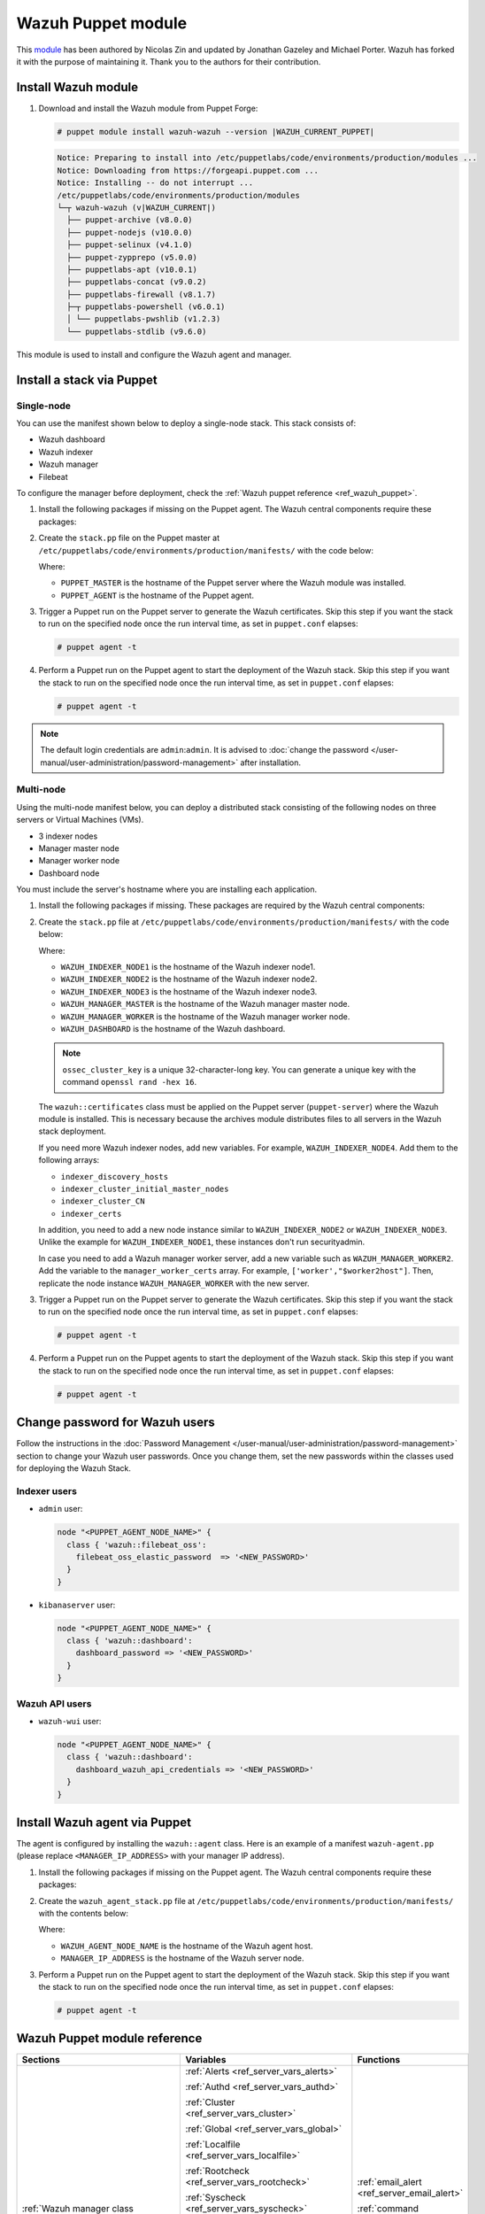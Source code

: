 .. Copyright (C) 2015, Wazuh, Inc.

.. meta::
   :description: Learn about Wazuh Puppet module in this section of the Wazuh documentation.

Wazuh Puppet module
===================

This `module <https://github.com/wazuh/wazuh-puppet>`_ has been authored by Nicolas Zin and updated by Jonathan Gazeley and Michael Porter. Wazuh has forked it with the purpose of maintaining it. Thank you to the authors for their contribution.


Install Wazuh module
--------------------

#. Download and install the Wazuh module from Puppet Forge:

   .. code-block:: console

      # puppet module install wazuh-wazuh --version |WAZUH_CURRENT_PUPPET|

   .. code-block:: none
      :class: output

      Notice: Preparing to install into /etc/puppetlabs/code/environments/production/modules ...
      Notice: Downloading from https://forgeapi.puppet.com ...
      Notice: Installing -- do not interrupt ...
      /etc/puppetlabs/code/environments/production/modules
      └─┬ wazuh-wazuh (v|WAZUH_CURRENT|)
        ├── puppet-archive (v8.0.0)
        ├── puppet-nodejs (v10.0.0)
        ├── puppet-selinux (v4.1.0)
        ├── puppet-zypprepo (v5.0.0)
        ├── puppetlabs-apt (v10.0.1)
        ├── puppetlabs-concat (v9.0.2)
        ├── puppetlabs-firewall (v8.1.7)
        ├─┬ puppetlabs-powershell (v6.0.1)
        │ └── puppetlabs-pwshlib (v1.2.3)
        └── puppetlabs-stdlib (v9.6.0)

This module is used to install and configure the Wazuh agent and manager.


Install a stack via Puppet
--------------------------

Single-node
^^^^^^^^^^^

You can use the manifest shown below to deploy a single-node stack. This stack consists of:

- Wazuh dashboard
- Wazuh indexer
- Wazuh manager
- Filebeat

To configure the manager before deployment, check the :ref:`Wazuh puppet reference <ref_wazuh_puppet>`.

#. Install the following packages if missing on the Puppet agent. The Wazuh central components require these packages:

   .. tabs::

      .. group-tab:: APT

         .. code-block:: console

            # apt-get install debhelper tar curl libcap2-bin #debhelper version 9 or later

      .. group-tab:: Yum

         .. code-block:: console

            # yum install libcap

      .. group-tab:: DNF

         .. code-block:: console

            # dnf install libcap

#. Create the ``stack.pp`` file on the Puppet master at ``/etc/puppetlabs/code/environments/production/manifests/`` with the code below:

   .. code-block:: puppet
      :emphasize-lines: 12, 20


      $discovery_type = 'single-node'
      stage { 'certificates': }
      stage { 'repo': }
      stage { 'indexerdeploy': }
      stage { 'securityadmin': }
      stage { 'dashboard': }
      stage { 'manager': }
      Stage[certificates] -> Stage[repo] -> Stage[indexerdeploy] -> Stage[securityadmin] -> Stage[manager] -> Stage[dashboard]
      Exec {
      timeout => 0,
      }
      node "<PUPPET_MASTER>" {
      class { 'wazuh::certificates':
        indexer_certs => [['node-1','127.0.0.1']],
        manager_certs => [['master','127.0.0.1']],
        dashboard_certs => ['127.0.0.1'],
        stage => certificates,
      }
      }
      node "<PUPPET_AGENT>" {
      class { 'wazuh::repo':
      stage => repo,
      }
      class { 'wazuh::indexer':
        stage => indexerdeploy,
      }
      class { 'wazuh::securityadmin':
      stage => securityadmin
      }
      class { 'wazuh::manager':
        stage => manager,
      }
      class { 'wazuh::filebeat_oss':
        stage => manager,
      }
      class { 'wazuh::dashboard':
        stage => dashboard,
      }
      }

   Where:

   - ``PUPPET_MASTER`` is the hostname of the Puppet server where the Wazuh module was installed.
   - ``PUPPET_AGENT`` is the hostname of the Puppet agent.

#. Trigger a Puppet run on the Puppet server to generate the Wazuh certificates. Skip this step if you want the stack to run on the specified node once the run interval time, as set in ``puppet.conf`` elapses:

   .. code-block:: console

      # puppet agent -t

#. Perform a Puppet run on the Puppet agent to start the deployment of the Wazuh stack. Skip this step if you want the stack to run on the specified node once the run interval time, as set in ``puppet.conf`` elapses:

   .. code-block:: console

      # puppet agent -t

.. note:: The default login credentials are ``admin``:``admin``. It is advised to :doc:`change the password </user-manual/user-administration/password-management>` after installation.

Multi-node
^^^^^^^^^^

Using the multi-node manifest below, you can deploy a distributed stack consisting of the following nodes on three servers or Virtual Machines (VMs).

- 3 indexer nodes

- Manager master node

- Manager worker node

- Dashboard node

You must include the server's hostname where you are installing each application.

#. Install the following packages if missing. These packages are required by the Wazuh central components:

   .. tabs::

      .. group-tab:: APT

         .. code-block:: console

            # apt-get install debhelper tar curl libcap2-bin #debhelper version 9 or later

      .. group-tab:: Yum

         .. code-block:: console

            # yum install libcap

      .. group-tab:: DNF

         .. code-block:: console

            # dnf install libcap

#. Create the ``stack.pp`` file at ``/etc/puppetlabs/code/environments/production/manifests/`` with the code below:

   .. code-block:: puppet
      :emphasize-lines: 1-6

      $node1host   = '<WAZUH_INDEXER_NODE1>'
      $node2host   = '<WAZUH_INDEXER_NODE2>'
      $node3host   = '<WAZUH_INDEXER_NODE3>'
      $masterhost    = '<WAZUH_MANAGER_MASTER>'
      $workerhost    = '<WAZUH_MANAGER_WORKER>'
      $dashboardhost = '<WAZUH_DASHBOARD>'
      $indexer_node1_name = 'node1'
      $indexer_node2_name = 'node2'
      $indexer_node3_name = 'node3'
      $master_name = 'master'
      $worker_name = 'worker'
      $cluster_size = '3'
      $indexer_discovery_hosts = [$node1host, $node2host, $node3host]
      $indexer_cluster_initial_master_nodes = [$node1host, $node2host, $node3host]
      $indexer_cluster_CN = [$indexer_node1_name, $indexer_node2_name, $indexer_node3_name]
      # Define stage for order execution
      stage { 'certificates': }
      stage { 'repo': }
      stage { 'indexerdeploy': }
      stage { 'securityadmin': }
      stage { 'dashboard': }
      stage { 'manager': }
      Stage[certificates] -> Stage[repo] -> Stage[indexerdeploy] -> Stage[securityadmin] -> Stage[manager] -> Stage[dashboard]
      Exec {
      timeout => 0,
      }
      node "puppet-server" {
      class { 'wazuh::certificates':
        indexer_certs => [["$indexer_node1_name","$node1host" ],["$indexer_node2_name","$node2host" ],["$indexer_node3_name","$node3host" ]],
        manager_master_certs => [["$master_name","$masterhost"]],
        manager_worker_certs => [["$worker_name","$workerhost"]],
        dashboard_certs => ["$dashboardhost"],
        stage => certificates
      }
      class { 'wazuh::repo':
      stage => repo
      }
      }
      node "puppet-wazuh-indexer-node1" {
      class { 'wazuh::repo':
      stage => repo
      }
      class { 'wazuh::indexer':
        indexer_node_name => "$indexer_node1_name",
        indexer_network_host => "$node1host",
        indexer_node_max_local_storage_nodes => "$cluster_size",
        indexer_discovery_hosts => $indexer_discovery_hosts,
        indexer_cluster_initial_master_nodes => $indexer_cluster_initial_master_nodes,
        indexer_cluster_CN => $indexer_cluster_CN,
        stage => indexerdeploy
      }
      class { 'wazuh::securityadmin':
      indexer_network_host => "$node1host",
      stage => securityadmin
      }
      }
      node "puppet-wazuh-indexer-node2" {
      class { 'wazuh::repo':
      stage => repo
      }
      class { 'wazuh::indexer':
        indexer_node_name => "$indexer_node2_name",
        indexer_network_host => "$node2host",
        indexer_node_max_local_storage_nodes => "$cluster_size",
        indexer_discovery_hosts => $indexer_discovery_hosts,
        indexer_cluster_initial_master_nodes => $indexer_cluster_initial_master_nodes,
        indexer_cluster_CN => $indexer_cluster_CN,
        stage => indexerdeploy
      }
      }
      node "puppet-wazuh-indexer-node3" {
      class { 'wazuh::repo':
      stage => repo
      }
      class { 'wazuh::indexer':
        indexer_node_name => "$indexer_node3_name",
        indexer_network_host => "$node3host",
        indexer_node_max_local_storage_nodes => "$cluster_size",
        indexer_discovery_hosts => $indexer_discovery_hosts,
        indexer_cluster_initial_master_nodes => $indexer_cluster_initial_master_nodes,
        indexer_cluster_CN => $indexer_cluster_CN,
        stage => indexerdeploy
      }
      }
      node "puppet-wazuh-manager-master" {
      class { 'wazuh::repo':
      stage => repo
      }
      class { 'wazuh::manager':
        ossec_cluster_name => 'wazuh-cluster',
        ossec_cluster_node_name => 'wazuh-master',
        ossec_cluster_node_type => 'master',
        ossec_cluster_key => '01234567890123456789012345678912',
        ossec_cluster_bind_addr => "$masterhost",
        ossec_cluster_nodes => ["$masterhost"],
        ossec_cluster_disabled => 'no',
        stage => manager
      }
      class { 'wazuh::filebeat_oss':
        filebeat_oss_indexer_ip => "$node1host",
        wazuh_node_name => "$master_name",
        stage => manager
      }
      }
      node "puppet-wazuh-manager-worker" {
      class { 'wazuh::repo':
      stage => repo
      }
      class { 'wazuh::manager':
        ossec_cluster_name => 'wazuh-cluster',
        ossec_cluster_node_name => 'wazuh-worker',
        ossec_cluster_node_type => 'worker',
        ossec_cluster_key => '01234567890123456789012345678912',
        ossec_cluster_bind_addr => "$masterhost",
        ossec_cluster_nodes => ["$masterhost"],
        ossec_cluster_disabled => 'no',
        stage => manager
      }
      class { 'wazuh::filebeat_oss':
        filebeat_oss_indexer_ip => "$node1host",
        wazuh_node_name => "$worker_name",
        stage => manager
      }
      }
      node "puppet-wazuh-dashboard" {
      class { 'wazuh::repo':
      stage => repo,
      }
      class { 'wazuh::dashboard':
        indexer_server_ip  => "$node1host",
        manager_api_host   => "$masterhost",
        stage => dashboard
      }
      }

   Where:

   - ``WAZUH_INDEXER_NODE1`` is the hostname of the Wazuh indexer node1.

   - ``WAZUH_INDEXER_NODE2`` is the hostname of the Wazuh indexer node2.

   - ``WAZUH_INDEXER_NODE3`` is the hostname of the Wazuh indexer node3.

   - ``WAZUH_MANAGER_MASTER`` is the hostname of the Wazuh manager master node.

   - ``WAZUH_MANAGER_WORKER`` is the hostname of the Wazuh manager worker node.

   - ``WAZUH_DASHBOARD`` is the hostname of the Wazuh dashboard.

   .. note:: ``ossec_cluster_key`` is a unique 32-character-long key. You can generate a unique key with the command ``openssl rand -hex 16``.

   The ``wazuh::certificates`` class must be applied on the Puppet server (``puppet-server``) where the Wazuh module is installed. This is necessary because the archives module distributes files to all servers in the Wazuh stack deployment.

   If you need more Wazuh indexer nodes, add new variables. For example, ``WAZUH_INDEXER_NODE4``. Add them to the following arrays:

   - ``indexer_discovery_hosts``

   - ``indexer_cluster_initial_master_nodes``

   - ``indexer_cluster_CN``

   - ``indexer_certs``

   In addition, you need to add a new node instance similar to ``WAZUH_INDEXER_NODE2`` or ``WAZUH_INDEXER_NODE3``. Unlike the example for ``WAZUH_INDEXER_NODE1``, these instances don't run securityadmin.

   In case you need to add a Wazuh manager worker server, add a new variable such as ``WAZUH_MANAGER_WORKER2``. Add the variable to the ``manager_worker_certs`` array. For example, ``['worker',"$worker2host"]``. Then, replicate the node instance ``WAZUH_MANAGER_WORKER`` with the new server.

#. Trigger a Puppet run on the Puppet server to generate the Wazuh certificates. Skip this step if you want the stack to run on the specified node once the run interval time, as set in ``puppet.conf`` elapses:

   .. code-block:: console

      # puppet agent -t

#. Perform a Puppet run on the Puppet agents to start the deployment of the Wazuh stack. Skip this step if you want the stack to run on the specified node once the run interval time, as set in ``puppet.conf`` elapses:

   .. code-block:: console

      # puppet agent -t

Change password for Wazuh users
-------------------------------

Follow the instructions in the :doc:`Password Management </user-manual/user-administration/password-management>` section to change your Wazuh user passwords. Once you change them, set the new passwords within the classes used for deploying the Wazuh Stack.

Indexer users
^^^^^^^^^^^^^

-  ``admin`` user:

   .. code-block:: puppet

      node "<PUPPET_AGENT_NODE_NAME>" {
        class { 'wazuh::filebeat_oss':
          filebeat_oss_elastic_password  => '<NEW_PASSWORD>'
        }
      }

-  ``kibanaserver`` user:

   .. code-block:: puppet

      node "<PUPPET_AGENT_NODE_NAME>" {
        class { 'wazuh::dashboard':
          dashboard_password => '<NEW_PASSWORD>'
        }
      }

Wazuh API users
^^^^^^^^^^^^^^^

-  ``wazuh-wui`` user:

   .. code-block:: puppet

      node "<PUPPET_AGENT_NODE_NAME>" {
        class { 'wazuh::dashboard':
          dashboard_wazuh_api_credentials => '<NEW_PASSWORD>'
        }
      }

Install Wazuh agent via Puppet
------------------------------

The agent is configured by installing the ``wazuh::agent`` class. Here is an example of a manifest ``wazuh-agent.pp`` (please replace ``<MANAGER_IP_ADDRESS>`` with your manager IP address).

#. Install the following packages if missing on the Puppet agent. The Wazuh central components require these packages:

   .. tabs::

      .. group-tab:: APT

         .. code-block:: console

            # apt-get install debhelper tar curl libcap2-bin #debhelper version 9 or later

      .. group-tab:: Yum

         .. code-block:: console

            # yum install libcap

      .. group-tab:: DNF

         .. code-block:: console

            # dnf install libcap

#. Create the ``wazuh_agent_stack.pp`` file at ``/etc/puppetlabs/code/environments/production/manifests/`` with the contents below:

   .. code-block:: puppet
      :emphasize-lines: 1,5,6

      node "<PUPPET_AGENT_NODE_NAME>" {
        class { 'wazuh::repo':
        }
        class { "wazuh::agent":
          wazuh_register_endpoint => "<MANAGER_IP_ADDRESS>",
          wazuh_reporting_endpoint => "<MANAGER_IP_ADDRESS>"
        }
      }

   Where:

   - ``WAZUH_AGENT_NODE_NAME`` is the hostname of the Wazuh agent host.

   - ``MANAGER_IP_ADDRESS`` is the hostname of the Wazuh server node.

#. Perform a Puppet run on the Puppet agent to start the deployment of the Wazuh stack. Skip this step if you want the stack to run on the specified node once the run interval time, as set in ``puppet.conf`` elapses:

   .. code-block:: console

      # puppet agent -t

.. _ref_wazuh_puppet:

Wazuh Puppet module reference
-----------------------------

+-----------------------------------------------------------------+-----------------------------------------------------------------+---------------------------------------------+
| Sections                                                        | Variables                                                       | Functions                                   |
+=================================================================+=================================================================+=============================================+
| :ref:`Wazuh manager class <reference_wazuh_manager_class>`      | :ref:`Alerts <ref_server_vars_alerts>`                          | :ref:`email_alert <ref_server_email_alert>` |
|                                                                 |                                                                 |                                             |
|                                                                 | :ref:`Authd <ref_server_vars_authd>`                            | :ref:`command <ref_server_command>`         |
|                                                                 |                                                                 |                                             |
|                                                                 | :ref:`Cluster <ref_server_vars_cluster>`                        | :ref:`activeresponse <ref_server_ar>`       |
|                                                                 |                                                                 |                                             |
|                                                                 | :ref:`Global <ref_server_vars_global>`                          |                                             |
|                                                                 |                                                                 |                                             |
|                                                                 | :ref:`Localfile <ref_server_vars_localfile>`                    |                                             |
|                                                                 |                                                                 |                                             |
|                                                                 | :ref:`Rootcheck <ref_server_vars_rootcheck>`                    |                                             |
|                                                                 |                                                                 |                                             |
|                                                                 | :ref:`Syscheck <ref_server_vars_syscheck>`                      |                                             |
|                                                                 |                                                                 |                                             |
|                                                                 | :ref:`Syslog output <ref_server_vars_syslog_output>`            |                                             |
|                                                                 |                                                                 |                                             |
|                                                                 | :ref:`Vulnerability Detection <ref_server_vars_vuln_detection>` |                                             |
|                                                                 |                                                                 |                                             |
|                                                                 | :ref:`Wazuh API <ref_server_vars_wazuh_api>`                    |                                             |
|                                                                 |                                                                 |                                             |
|                                                                 | :ref:`Wodle osquery <ref_server_vars_wodle_osquery>`            |                                             |
|                                                                 |                                                                 |                                             |
|                                                                 | :ref:`Wodle Syscollector <ref_server_vars_wodle_syscollector>`  |                                             |
|                                                                 |                                                                 |                                             |
|                                                                 | :ref:`Misc <ref_server_vars_misc>`                              |                                             |
+-----------------------------------------------------------------+-----------------------------------------------------------------+---------------------------------------------+
| :ref:`Wazuh agent class <reference_wazuh_agent_class>`          | :ref:`Active Response <ref_agent_vars_ar>`                      |                                             |
|                                                                 |                                                                 |                                             |
|                                                                 | :ref:`Agent enrollment <ref_agent_vars_enroll>`                 |                                             |
|                                                                 |                                                                 |                                             |
|                                                                 | :ref:`Client settings <ref_agent_vars_client>`                  |                                             |
|                                                                 |                                                                 |                                             |
|                                                                 | :ref:`Localfile <ref_agent_vars_localfile>`                     |                                             |
|                                                                 |                                                                 |                                             |
|                                                                 | :ref:`Rootcheck <ref_agent_vars_rootcheck>`                     |                                             |
|                                                                 |                                                                 |                                             |
|                                                                 | :ref:`SCA <ref_agent_vars_sca>`                                 |                                             |
|                                                                 |                                                                 |                                             |
|                                                                 | :ref:`Syscheck <ref_agent_vars_syscheck>`                       |                                             |
|                                                                 |                                                                 |                                             |
|                                                                 | :ref:`Wodle osquery <ref_agent_vars_wodle_osquery>`             |                                             |
|                                                                 |                                                                 |                                             |
|                                                                 | :ref:`Wodle Syscollector <ref_agent_vars_wodle_syscollector>`   |                                             |
|                                                                 |                                                                 |                                             |
|                                                                 | :ref:`Misc <ref_agent_vars_misc>`                               |                                             |
|                                                                 |                                                                 |                                             |
+-----------------------------------------------------------------+-----------------------------------------------------------------+---------------------------------------------+

.. topic:: Content

 .. toctree::
    :maxdepth: 1

    reference-wazuh-puppet/wazuh-manager-class
    reference-wazuh-puppet/wazuh-agent-class

